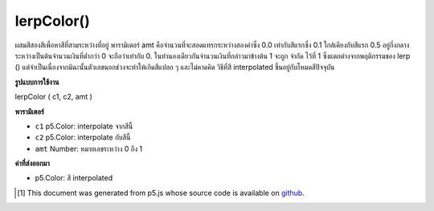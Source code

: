 .. raw:: html

	<script src="https://sketch.netpie.io/widget/p5-widget.js"></script>

lerpColor()
===========

ผสมสีสองสีเพื่อหาสีที่สามระหว่างที่อยู่ พารามิเตอร์ amt คือจำนวนที่จะสอดแทรกระหว่างสองค่าซึ่ง 0.0 เท่ากับสีแรกซึ่ง 0.1 ใกล้เคียงกับสีแรก 0.5 อยู่กึ่งกลางระหว่างเป็นต้นจำนวนเงินที่ต่ำกว่า 0 จะถือว่าเท่ากับ 0. ในทำนองเดียวกันจำนวนเงินที่กล่าวมาข้างต้น 1 จะถูก จำกัด ไว้ที่ 1 ซึ่งแตกต่างจากพฤติกรรมของ lerp () แต่จำเป็นเนื่องจากมิฉะนั้นตัวเลขนอกช่วงจะทำให้เกิดสีแปลก ๆ และไม่คาดคิด 
วิธีที่สี interpolated ขึ้นอยู่กับโหมดสีปัจจุบัน

.. Blends two colors to find a third color somewhere between them. The amt
.. parameter is the amount to interpolate between the two values where 0.0
.. equal to the first color, 0.1 is very near the first color, 0.5 is halfway
.. in between, etc. An amount below 0 will be treated as 0. Likewise, amounts
.. above 1 will be capped at 1. This is different from the behavior of lerp(),
.. but necessary because otherwise numbers outside the range will produce
.. strange and unexpected colors.
.. 
.. The way that colours are interpolated depends on the current color mode.

**รูปแบบการใช้งาน**

lerpColor ( c1, c2, amt )

**พารามิเตอร์**

- ``c1``  p5.Color: interpolate จากสีนี้

- ``c2``  p5.Color: interpolate กับสีนี้

- ``amt``  Number: หมายเลขระหว่าง 0 ถึง 1

.. ``c1``  p5.Color: interpolate from this color
.. ``c2``  p5.Color: interpolate to this color
.. ``amt``  Number: number between 0 and 1

**ค่าที่ส่งออกมา**

- p5.Color: สี interpolated

.. p5.Color: interpolated color

.. raw:: html

	<script type="text/p5" data-autoplay data-hide-sourcecode>
	colorMode(RGB);
	stroke(255);
	background(51);
	from = color(218, 165, 32);
	to = color(72, 61, 139);
	colorMode(RGB);  // Try changing to HSB.
	interA = lerpColor(from, to, .33);
	interB = lerpColor(from, to, .66);
	fill(from);
	rect(10, 20, 20, 60);
	fill(interA);
	rect(30, 20, 20, 60);
	fill(interB);
	rect(50, 20, 20, 60);
	fill(to);
	rect(70, 20, 20, 60);

	</script>

	<br><br>

..  [#f1] This document was generated from p5.js whose source code is available on `github <https://github.com/processing/p5.js>`_.
